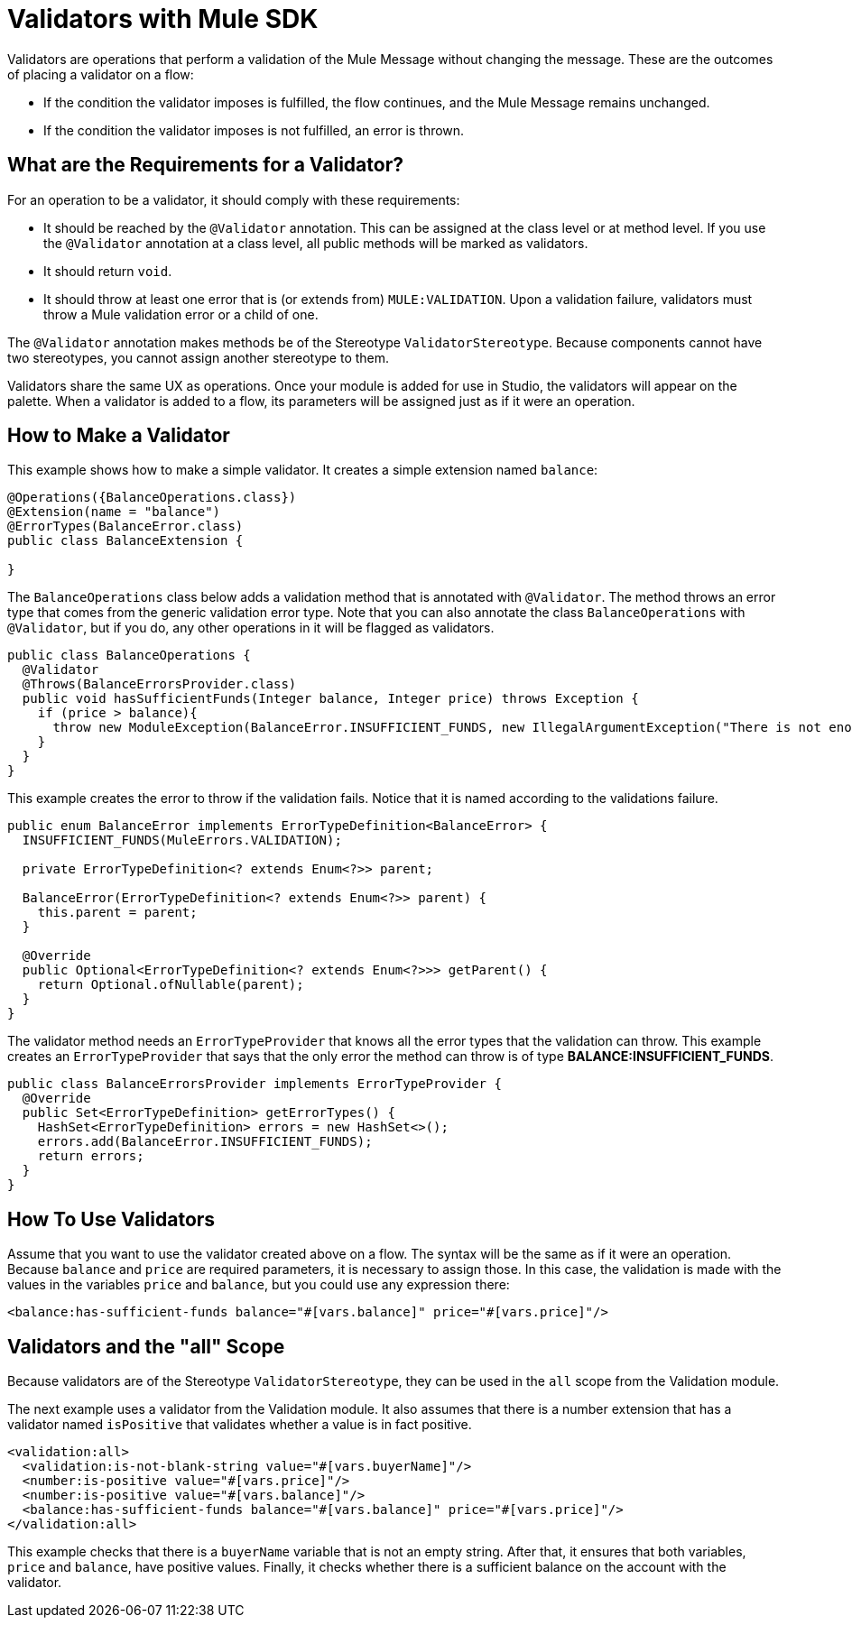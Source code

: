 = Validators with Mule SDK
:keywords: validation, validators, mule, sdk

Validators are operations that perform a validation of the Mule Message without changing the message. These are the outcomes of placing a validator on a flow:

* If the condition the validator imposes is fulfilled, the flow continues, and the Mule Message remains unchanged.
* If the condition the validator imposes is not fulfilled, an error is thrown.

== What are the Requirements for a Validator?

For an operation to be a validator, it should comply with these requirements:

* It should be reached by the `@Validator` annotation. This can be assigned at the class level or at method level. If you use the `@Validator` annotation at a class level, all public methods will be marked as validators.
* It should return `void`.
* It should throw at least one error that is (or extends from) `MULE:VALIDATION`. Upon a validation failure, validators must throw a Mule validation error or a child of one.

The `@Validator` annotation makes methods be of the Stereotype `ValidatorStereotype`. Because components cannot have two stereotypes, you cannot assign another stereotype to them.

Validators share the same UX as operations. Once your module is added for use in Studio, the validators will appear on the palette. When a validator is added to a flow, its parameters will be assigned just as if it were an operation.

== How to Make a Validator

This example shows how to make a simple validator. It creates a simple extension named `balance`:

[source,java,linenums]
----
@Operations({BalanceOperations.class})
@Extension(name = "balance")
@ErrorTypes(BalanceError.class)
public class BalanceExtension {

}
----

The `BalanceOperations` class below adds a validation method that is annotated with `@Validator`. The method throws an error type that comes from the generic validation error type. Note that you can also annotate the class `BalanceOperations` with `@Validator`, but if you do, any other operations in it will be flagged as validators.

[source,java,linenums]
----
public class BalanceOperations {
  @Validator
  @Throws(BalanceErrorsProvider.class)
  public void hasSufficientFunds(Integer balance, Integer price) throws Exception {
    if (price > balance){
      throw new ModuleException(BalanceError.INSUFFICIENT_FUNDS, new IllegalArgumentException("There is not enough money to make the transaction"));
    }
  }
}
----

This example creates the error to throw if the validation fails. Notice that it is named according to the validations failure.

[source,java,linenums]
----
public enum BalanceError implements ErrorTypeDefinition<BalanceError> {
  INSUFFICIENT_FUNDS(MuleErrors.VALIDATION);

  private ErrorTypeDefinition<? extends Enum<?>> parent;

  BalanceError(ErrorTypeDefinition<? extends Enum<?>> parent) {
    this.parent = parent;
  }

  @Override
  public Optional<ErrorTypeDefinition<? extends Enum<?>>> getParent() {
    return Optional.ofNullable(parent);
  }
}
----

The validator method needs an `ErrorTypeProvider` that knows all the error types
that the validation can throw. This example creates an `ErrorTypeProvider` that says that the only error the method can throw is of type *BALANCE:INSUFFICIENT_FUNDS*.

[source,java,linenums]
----
public class BalanceErrorsProvider implements ErrorTypeProvider {
  @Override
  public Set<ErrorTypeDefinition> getErrorTypes() {
    HashSet<ErrorTypeDefinition> errors = new HashSet<>();
    errors.add(BalanceError.INSUFFICIENT_FUNDS);
    return errors;
  }
}
----

== How To Use Validators

Assume that you want to use the validator created above on a flow. The syntax will be the same as if it were an operation. Because `balance` and `price` are required parameters, it is necessary to assign those. In this case, the validation is made with the values in the variables `price` and `balance`, but you could use any expression there:

[source,xml,linenums]
----
<balance:has-sufficient-funds balance="#[vars.balance]" price="#[vars.price]"/>
----

== Validators and the "all" Scope

Because validators are of the Stereotype `ValidatorStereotype`, they can be used in the `all` scope from the Validation module.

The next example uses a validator from the Validation module. It also assumes that there is a number extension that has a validator named `isPositive` that validates whether a value is in fact positive.

[source,xml,linenums]
----
<validation:all>
  <validation:is-not-blank-string value="#[vars.buyerName]"/>
  <number:is-positive value="#[vars.price]"/>
  <number:is-positive value="#[vars.balance]"/>
  <balance:has-sufficient-funds balance="#[vars.balance]" price="#[vars.price]"/>
</validation:all>
----

This example checks that there is a `buyerName` variable that is not an empty string. After that, it ensures that both variables, `price` and `balance`, have positive values. Finally, it checks whether there is a sufficient balance on the account with the validator.
